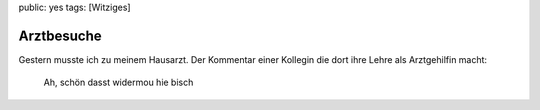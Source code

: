 public: yes
tags: [Witziges]

Arztbesuche
===========

Gestern musste ich zu meinem Hausarzt. Der Kommentar einer Kollegin die
dort ihre Lehre als Arztgehilfin macht:

    Ah, schön dasst widermou hie bisch

